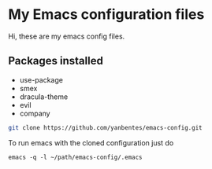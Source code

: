 * My Emacs configuration files

Hi, these are my emacs config files.

** Packages installed

- use-package 
- smex 
- dracula-theme
- evil
- company

#+BEGIN_SRC bash
git clone https://github.com/yanbentes/emacs-config.git
#+END_SRC

To run emacs with the cloned configuration just do

#+BEGIN_SRC 
emacs -q -l ~/path/emacs-config/.emacs
#+END_SRC

